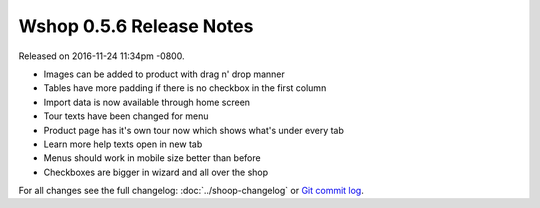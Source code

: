 Wshop 0.5.6 Release Notes
=========================

Released on 2016-11-24 11:34pm -0800.

* Images can be added to product with drag n' drop manner
* Tables have more padding if there is no checkbox in the first column
* Import data is now available through home screen
* Tour texts have been changed for menu
* Product page has it's own tour now which shows what's under every tab
* Learn more help texts open in new tab
* Menus should work in mobile size better than before
* Checkboxes are bigger in wizard and all over the shop

For all changes see the full changelog:
:doc:`../shoop-changelog` or `Git commit log
<https://github.com/wshop/wshop-enterprise/commits/v0.5.6>`__.
